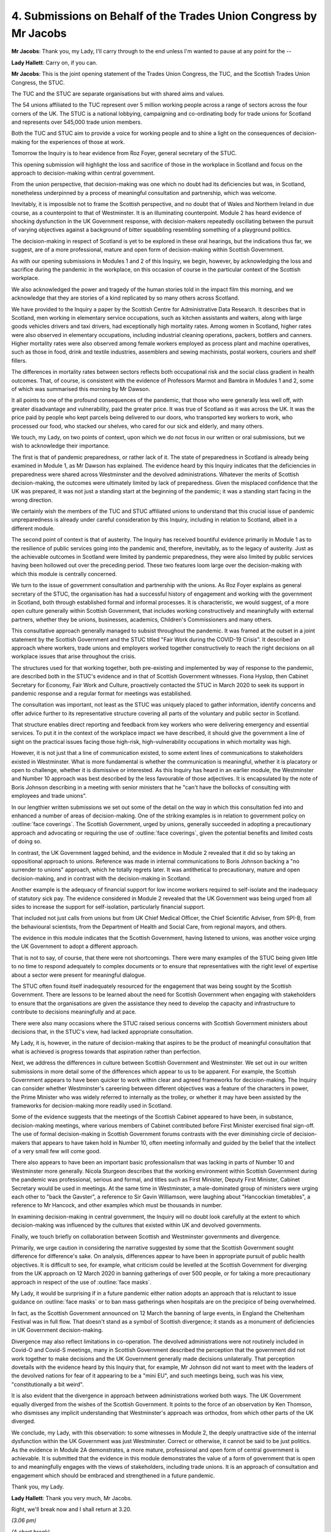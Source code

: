 4. Submissions on Behalf of the Trades Union Congress by Mr Jacobs
==================================================================

**Mr Jacobs**: Thank you, my Lady, I'll carry through to the end unless I'm wanted to pause at any point for the --

**Lady Hallett**: Carry on, if you can.

**Mr Jacobs**: This is the joint opening statement of the Trades Union Congress, the TUC, and the Scottish Trades Union Congress, the STUC.

The TUC and the STUC are separate organisations but with shared aims and values.

The 54 unions affiliated to the TUC represent over 5 million working people across a range of sectors across the four corners of the UK. The STUC is a national lobbying, campaigning and co-ordinating body for trade unions for Scotland and represents over 545,000 trade union members.

Both the TUC and STUC aim to provide a voice for working people and to shine a light on the consequences of decision-making for the experiences of those at work.

Tomorrow the Inquiry is to hear evidence from Roz Foyer, general secretary of the STUC.

This opening submission will highlight the loss and sacrifice of those in the workplace in Scotland and focus on the approach to decision-making within central government.

From the union perspective, that decision-making was one which no doubt had its deficiencies but was, in Scotland, nonetheless underpinned by a process of meaningful consultation and partnership, which was welcome.

Inevitably, it is impossible not to frame the Scottish perspective, and no doubt that of Wales and Northern Ireland in due course, as a counterpoint to that of Westminster. It is an illuminating counterpoint. Module 2 has heard evidence of shocking dysfunction in the UK Government response, with decision-makers repeatedly oscillating between the pursuit of varying objectives against a background of bitter squabbling resembling something of a playground politics.

The decision-making in respect of Scotland is yet to be explored in these oral hearings, but the indications thus far, we suggest, are of a more professional, mature and open form of decision-making within Scottish Government.

As with our opening submissions in Modules 1 and 2 of this Inquiry, we begin, however, by acknowledging the loss and sacrifice during the pandemic in the workplace, on this occasion of course in the particular context of the Scottish workplace.

We also acknowledged the power and tragedy of the human stories told in the impact film this morning, and we acknowledge that they are stories of a kind replicated by so many others across Scotland.

We have provided to the Inquiry a paper by the Scottish Centre for Administrative Data Research. It describes that in Scotland, men working in elementary service occupations, such as kitchen assistants and waiters, along with large goods vehicles drivers and taxi drivers, had exceptionally high mortality rates. Among women in Scotland, higher rates were also observed in elementary occupations, including industrial cleaning operations, packers, bottlers and canners. Higher mortality rates were also observed among female workers employed as process plant and machine operatives, such as those in food, drink and textile industries, assemblers and sewing machinists, postal workers, couriers and shelf fillers.

The differences in mortality rates between sectors reflects both occupational risk and the social class gradient in health outcomes. That, of course, is consistent with the evidence of Professors Marmot and Bambra in Modules 1 and 2, some of which was summarised this morning by Mr Dawson.

It all points to one of the profound consequences of the pandemic, that those who were generally less well off, with greater disadvantage and vulnerability, paid the greater price. It was true of Scotland as it was across the UK. It was the price paid by people who kept parcels being delivered to our doors, who transported key workers to work, who processed our food, who stacked our shelves, who cared for our sick and elderly, and many others.

We touch, my Lady, on two points of context, upon which we do not focus in our written or oral submissions, but we wish to acknowledge their importance.

The first is that of pandemic preparedness, or rather lack of it. The state of preparedness in Scotland is already being examined in Module 1, as Mr Dawson has explained. The evidence heard by this Inquiry indicates that the deficiencies in preparedness were shared across Westminster and the devolved administrations. Whatever the merits of Scottish decision-making, the outcomes were ultimately limited by lack of preparedness. Given the misplaced confidence that the UK was prepared, it was not just a standing start at the beginning of the pandemic; it was a standing start facing in the wrong direction.

We certainly wish the members of the TUC and STUC affiliated unions to understand that this crucial issue of pandemic unpreparedness is already under careful consideration by this Inquiry, including in relation to Scotland, albeit in a different module.

The second point of context is that of austerity. The Inquiry has received bountiful evidence primarily in Module 1 as to the resilience of public services going into the pandemic and, therefore, inevitably, as to the legacy of austerity. Just as the achievable outcomes in Scotland were limited by pandemic preparedness, they were also limited by public services having been hollowed out over the preceding period. These two features loom large over the decision-making with which this module is centrally concerned.

We turn to the issue of government consultation and partnership with the unions. As Roz Foyer explains as general secretary of the STUC, the organisation has had a successful history of engagement and working with the government in Scotland, both through established formal and informal processes. It is characteristic, we would suggest, of a more open culture generally within Scottish Government, that includes working constructively and meaningfully with external partners, whether they be unions, businesses, academics, Children's Commissioners and many others.

This consultative approach generally managed to subsist throughout the pandemic. It was framed at the outset in a joint statement by the Scottish Government and the STUC titled "Fair Work during the COVID-19 Crisis". It described an approach where workers, trade unions and employers worked together constructively to reach the right decisions on all workplace issues that arise throughout the crisis.

The structures used for that working together, both pre-existing and implemented by way of response to the pandemic, are described both in the STUC's evidence and in that of Scottish Government witnesses. Fiona Hyslop, then Cabinet Secretary for Economy, Fair Work and Culture, proactively contacted the STUC in March 2020 to seek its support in pandemic response and a regular format for meetings was established.

The consultation was important, not least as the STUC was uniquely placed to gather information, identify concerns and offer advice further to its representative structure covering all parts of the voluntary and public sector in Scotland.

That structure enables direct reporting and feedback from key workers who were delivering emergency and essential services. To put it in the context of the workplace impact we have described, it should give the government a line of sight on the practical issues facing those high-risk, high-vulnerability occupations in which mortality was high.

However, it is not just that a line of communication existed, to some extent lines of communications to stakeholders existed in Westminster. What is more fundamental is whether the communication is meaningful, whether it is placatory or open to challenge, whether it is dismissive or interested. As this Inquiry has heard in an earlier module, the Westminster and Number 10 approach was best described by the less favourable of those adjectives. It is encapsulated by the note of Boris Johnson describing in a meeting with senior ministers that he "can't have the bollocks of consulting with employees and trade unions".

In our lengthier written submissions we set out some of the detail on the way in which this consultation fed into and enhanced a number of areas of decision-making. One of the striking examples is in relation to government policy on :outline:`face coverings`. The Scottish Government, urged by unions, generally succeeded in adopting a precautionary approach and advocating or requiring the use of :outline:`face coverings`, given the potential benefits and limited costs of doing so.

In contrast, the UK Government lagged behind, and the evidence in Module 2 revealed that it did so by taking an oppositional approach to unions. Reference was made in internal communications to Boris Johnson backing a "no surrender to unions" approach, which he totally regrets later. It was antithetical to precautionary, mature and open decision-making, and in contrast with the decision-making in Scotland.

Another example is the adequacy of financial support for low income workers required to self-isolate and the inadequacy of statutory sick pay. The evidence considered in Module 2 revealed that the UK Government was being urged from all sides to increase the support for self-isolation, particularly financial support.

That included not just calls from unions but from UK Chief Medical Officer, the Chief Scientific Adviser, from SPI-B, from the behavioural scientists, from the Department of Health and Social Care, from regional mayors, and others.

The evidence in this module indicates that the Scottish Government, having listened to unions, was another voice urging the UK Government to adopt a different approach.

That is not to say, of course, that there were not shortcomings. There were many examples of the STUC being given little to no time to respond adequately to complex documents or to ensure that representatives with the right level of expertise about a sector were present for meaningful dialogue.

The STUC often found itself inadequately resourced for the engagement that was being sought by the Scottish Government. There are lessons to be learned about the need for Scottish Government when engaging with stakeholders to ensure that the organisations are given the assistance they need to develop the capacity and infrastructure to contribute to decisions meaningfully and at pace.

There were also many occasions where the STUC raised serious concerns with Scottish Government ministers about decisions that, in the STUC's view, had lacked appropriate consultation.

My Lady, it is, however, in the nature of decision-making that aspires to be the product of meaningful consultation that what is achieved is progress towards that aspiration rather than perfection.

Next, we address the differences in culture between Scottish Government and Westminster. We set out in our written submissions in more detail some of the differences which appear to us to be apparent. For example, the Scottish Government appears to have been quicker to work within clear and agreed frameworks for decision-making. The Inquiry can consider whether Westminster's careering between different objectives was a feature of the characters in power, the Prime Minister who was widely referred to internally as the trolley, or whether it may have been assisted by the frameworks for decision-making more readily used in Scotland.

Some of the evidence suggests that the meetings of the Scottish Cabinet appeared to have been, in substance, decision-making meetings, where various members of Cabinet contributed before First Minister exercised final sign-off. The use of formal decision-making in Scottish Government forums contrasts with the ever diminishing circle of decision-makers that appears to have taken hold in Number 10, often meeting informally and guided by the belief that the intellect of a very small few will come good.

There also appears to have been an important basic professionalism that was lacking in parts of Number 10 and Westminster more generally. Nicola Sturgeon describes that the working environment within Scottish Government during the pandemic was professional, serious and formal, and titles such as First Minister, Deputy First Minister, Cabinet Secretary would be used in meetings. At the same time in Westminster, a male-dominated group of ministers were urging each other to "back the Gavster", a reference to Sir Gavin Williamson, were laughing about "Hancockian timetables", a reference to Mr Hancock, and other examples which must be thousands in number.

In examining decision-making in central government, the Inquiry will no doubt look carefully at the extent to which decision-making was influenced by the cultures that existed within UK and devolved governments.

Finally, we touch briefly on collaboration between Scottish and Westminster governments and divergence.

Primarily, we urge caution in considering the narrative suggested by some that the Scottish Government sought difference for difference's sake. On analysis, differences appear to have been in appropriate pursuit of public health objectives. It is difficult to see, for example, what criticism could be levelled at the Scottish Government for diverging from the UK approach on 12 March 2020 in banning gatherings of over 500 people, or for taking a more precautionary approach in respect of the use of :outline:`face masks`.

My Lady, it would be surprising if in a future pandemic either nation adopts an approach that is reluctant to issue guidance on :outline:`face masks` or to ban mass gatherings when hospitals are on the precipice of being overwhelmed.

In fact, as the Scottish Government announced on 12 March the banning of large events, in England the Cheltenham Festival was in full flow. That doesn't stand as a symbol of Scottish divergence; it stands as a monument of deficiencies in UK Government decision-making.

Divergence may also reflect limitations in co-operation. The devolved administrations were not routinely included in Covid-O and Covid-S meetings, many in Scottish Government described the perception that the government did not work together to make decisions and the UK Government generally made decisions unilaterally. That perception dovetails with the evidence heard by this Inquiry that, for example, Mr Johnson did not want to meet with the leaders of the devolved nations for fear of it appearing to be a "mini EU", and such meetings being, such was his view, "constitutionally a bit weird".

It is also evident that the divergence in approach between administrations worked both ways. The UK Government equally diverged from the wishes of the Scottish Government. It points to the force of an observation by Ken Thomson, who dismisses any implicit understanding that Westminster's approach was orthodox, from which other parts of the UK diverged.

We conclude, my Lady, with this observation: to some witnesses in Module 2, the deeply unattractive side of the internal dysfunction within the UK Government was just Westminster. Correct or otherwise, it cannot be said to be just politics. As the evidence in Module 2A demonstrates, a more mature, professional and open form of central government is achievable. It is submitted that the evidence in this module demonstrates the value of a form of government that is open to and meaningfully engages with the views of stakeholders, including trade unions. It is an approach of consultation and engagement which should be embraced and strengthened in a future pandemic.

Thank you, my Lady.

**Lady Hallett**: Thank you very much, Mr Jacobs.

Right, we'll break now and I shall return at 3.20.

*(3.06 pm)*

*(A short break)*

*(3.20 pm)*

**Lady Hallett**: Rory Phillips King's Counsel.

